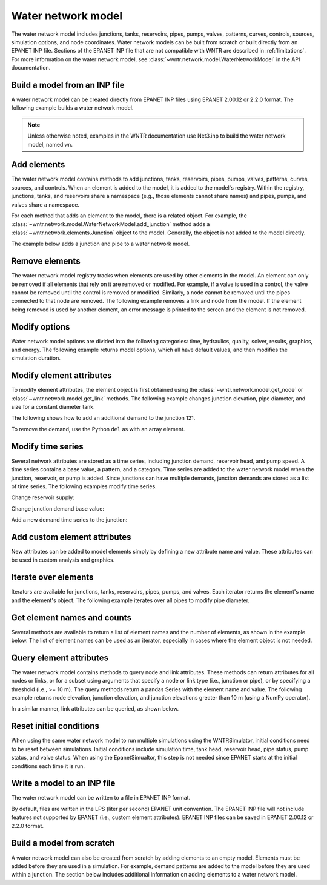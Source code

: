 .. raw:: latex

    \clearpage

Water network model
======================================

The water network model includes 
junctions, tanks, reservoirs, pipes, pumps, valves, 
patterns, 
curves,
controls, 
sources,
simulation options,
and node coordinates.
Water network models can be built from scratch or built directly from an EPANET INP file.
Sections of the EPANET INP file that are not compatible with WNTR are described in :ref:`limitations`.  
For more information on the water network model, see 
:class:`~wntr.network.model.WaterNetworkModel` in the API documentation.

Build a model from an INP file
---------------------------------

A water network model can be created directly from EPANET INP files using EPANET 2.00.12 or 2.2.0 format.  
The following example builds a water network model.

.. doctest::

    >>> import wntr
	
    >>> wn = wntr.network.WaterNetworkModel('networks/Net3.inp') # doctest: +SKIP

.. doctest::
    :hide:

    >>> try:
    ...    wn = wntr.network.model.WaterNetworkModel('../examples/networks/Net3.inp')
    ... except:
    ...    wn = wntr.network.model.WaterNetworkModel('examples/networks/Net3.inp')

.. note:: 
  Unless otherwise noted, examples in the WNTR documentation use Net3.inp to build the
  water network model, named ``wn``.
  
Add elements
------------------

The water network model contains methods to add 
junctions, tanks, reservoirs, 
pipes, pumps, valves,
patterns, curves, sources, and controls.
When an element is added to the model, it is added to the model's registry.
Within the registry, junctions, tanks, and reservoirs share a namespace (e.g., those elements cannot share names) and pipes, pumps, and valves share a namespace.

For each method that adds an element to the model, there is a related object.  For example, the 
:class:`~wntr.network.model.WaterNetworkModel.add_junction` method adds a 
:class:`~wntr.network.elements.Junction` object to the model.
Generally, the object is not added to the model directly.

The example below adds a junction and pipe to a water network model.

.. doctest::
    :hide:

    >>> try:
    ...    wn = wntr.network.model.WaterNetworkModel('../examples/networks/Net3.inp')
    ... except:
    ...    wn = wntr.network.model.WaterNetworkModel('examples/networks/Net3.inp') # switch back to net3
	
.. doctest::

    >>> wn.add_junction('new_junction', base_demand=10, demand_pattern='1', elevation=10, 
    ...     coordinates=(6, 25))
    >>> wn.add_pipe('new_pipe', start_node_name='new_junction', end_node_name='101', 
    ...     length=10, diameter=0.5, roughness=100, minor_loss=0)
			
Remove elements
------------------

The water network model registry tracks when elements are used by other elements in the model. 
An element can only be removed if all elements that rely on it are removed or modified. 
For example, if a valve is used in a control, the valve cannot be removed until the control is removed or modified. 
Similarly, a node cannot be removed until the pipes connected to that node are removed.  
The following example removes a link and node from the model. 
If the element being removed is used by another element, an error message is printed to the screen and the element is not removed.

.. doctest::

    >>> wn.remove_link('new_pipe')
    >>> wn.remove_node('new_junction')

Modify options
--------------------------

Water network model options are divided into the following categories:
time, hydraulics, quality, solver, results, graphics, and energy. 
The following example returns model options, which all have default values,
and then modifies the simulation duration.

.. doctest::

    >>> wn.options # doctest: +SKIP
    Time options:
      duration            : 604800              
      hydraulic_timestep  : 900                 
      quality_timestep    : 900                 
      rule_timestep       : 360.0               
      pattern_timestep    : 3600
    ...
    >>> wn.options.time.duration = 10*3600
	
Modify element attributes
---------------------------------------

To modify element attributes, the element object is first obtained using the
:class:`~wntr.network.model.get_node` or 
:class:`~wntr.network.model.get_link` methods.
The following example changes junction elevation, pipe diameter, and size for a constant diameter tank.

.. doctest::

    >>> junction = wn.get_node('121')
    >>> junction.elevation = 5
    >>> pipe = wn.get_link('122')
    >>> pipe.diameter = pipe.diameter*0.5
    >>> tank = wn.get_node('1')
    >>> tank.diameter = tank.diameter*1.1

The following shows how to add an additional demand to the junction 121.

.. doctest::

    >>> print(junction.demand_timeseries_list)  # doctest: +SKIP
    <Demands: [<TimeSeries: base=0.002626444876132, pattern='1', category='None'>]> 
    
    >>> junction.add_demand(base=1.0, pattern_name='1')
    >>> print(junction.demand_timeseries_list)  # doctest: +SKIP
    <Demands: [<TimeSeries: base=0.002626444876132, pattern='1', category='None'>, <TimeSeries: base=1.0, pattern='1', category='None'>]>

To remove the demand, use the Python ``del`` as with an array element.

.. doctest::

    >>> del junction.demand_timeseries_list[1]
    >>> print(junction.demand_timeseries_list)
    <Demands: [<TimeSeries: base=0.002626444876132, pattern='1', category='None'>]>


Modify time series
-------------------------------

Several network attributes are stored as a time series, including 
junction demand, reservoir head, and pump speed. 
A time series contains a base value, a pattern, and a category.
Time series are added to the water network model when the junction, 
reservoir, or pump is added.
Since junctions can 
have multiple demands, junction demands are stored as a list of time series.
The following examples modify time series.

Change reservoir supply:

.. doctest::

    >>> reservoir = wn.get_node('River')
    >>> reservoir.head_timeseries.base_value = reservoir.head_timeseries.base_value*0.9

Change junction demand base value:

.. doctest::

    >>> junction = wn.get_node('121')
    >>> junction.demand_timeseries_list[0].base_value = 0.005
	
Add a new demand time series to the junction:

.. doctest::

    >>> pat = wn.get_pattern('3')
    >>> junction.demand_timeseries_list.append((0.001, pat))


Add custom element attributes
---------------------------------------

New attributes can be added to model elements simply by defining a new attribute 
name and value. These attributes can be used in custom analysis and graphics.

.. doctest::

    >>> pipe = wn.get_link('122')
    >>> pipe.material = 'PVC'
	
Iterate over elements
-------------------------

Iterators are available for 
junctions, tanks, reservoirs,
pipes, pumps, and valves.  
Each iterator returns the element's name and the element's object.
The following example iterates over all pipes to 
modify pipe diameter.

.. doctest::

    >>> for pipe_name, pipe in wn.pipes():
    ...     pipe.diameter = pipe.diameter*0.9

Get element names and counts
-----------------------------------

Several methods are available to return a list of element names and the
number of elements, as shown in the
example below.  The list of element names can be used as an iterator, especially in cases 
where the element object is not needed. 

.. doctest::

    >>> node_names = wn.node_name_list
    >>> num_nodes = wn.num_nodes
    >>> wn.describe(level=0) # doctest: +SKIP
    {'Nodes': 97, 'Links': 119, 'Patterns': 5, 'Curves': 2, 'Sources': 0, 'Controls': 18}
	 
Query element attributes
---------------------------

The water network model contains methods to query node and link attributes.  These methods can 
return attributes for all nodes or links, or for a subset using arguments that specify a node or link type 
(i.e., junction or pipe), or by specifying a threshold (i.e., >= 10 m).  
The query methods return a pandas Series with the element name and value.
The following example returns node elevation, junction elevation, and junction elevations greater than 10 m (using a
NumPy operator).

.. doctest::

    >>> import numpy as np
    
    >>> node_elevation = wn.query_node_attribute('elevation')
    >>> junction_elevation = wn.query_node_attribute('elevation', 
    ...     node_type=wntr.network.model.Junction)
    >>> junction_elevation_10 = wn.query_node_attribute('elevation', np.greater_equal, 
    ...     10, node_type=wntr.network.model.Junction)
	
In a similar manner, link attributes can be queried, as shown below.

.. doctest::

    >>> link_length = wn.query_link_attribute('length', np.less, 50) 

Reset initial conditions
-----------------------------

When using the same water network model to run multiple simulations using the WNTRSimulator, initial conditions need to be reset between simulations.  
Initial conditions include simulation time, tank head, reservoir head, pipe status, pump status, and valve status.
When using the EpanetSimualtor, this step is not needed since EPANET starts at the initial conditions each time it is run.

.. doctest::

    >>> wn.reset_initial_values()

Write a model to an INP file
---------------------------------

The water network model can be written to a file in EPANET INP format.

By default, files are written in the LPS (liter per second) EPANET unit convention.
The EPANET INP file will not include features not supported by EPANET (i.e., custom element attributes).
EPANET INP files can be saved in EPANET 2.00.12 or 2.2.0 format.

.. doctest::

    >>> wn.write_inpfile('filename.inp', version=2.2)

Build a model from scratch
---------------------------------

A water network model can also be created from scratch by adding elements to an empty model.  Elements 
must be added before they are used in a simulation.  For example, demand patterns are added to the model before they are 
used within a junction. The section below includes additional information on adding elements to a 
water network model.
 
.. doctest::

    >>> wn = wntr.network.WaterNetworkModel()
    >>> wn.add_pattern('pat1', [1])
    >>> wn.add_pattern('pat2', [1,2,3,4,5,6,7,8,9,10])
    >>> wn.add_junction('node1', base_demand=0.01, demand_pattern='pat1', elevation=100, 
    ...     coordinates=(1,2))
    >>> wn.add_junction('node2', base_demand=0.02, demand_pattern='pat2', elevation=50, 
    ...     coordinates=(1,3))
    >>> wn.add_pipe('pipe1', 'node1', 'node2', length=304.8, diameter=0.3048, 
    ...    roughness=100, minor_loss=0.0, status='OPEN')
    >>> wn.add_reservoir('res', base_head=125, head_pattern='pat1', coordinates=(0,2))
    >>> wn.add_pipe('pipe2', 'node1', 'res', length=100, diameter=0.3048, roughness=100, 
    ...     minor_loss=0.0, status='OPEN')
    >>> nodes, edges = wntr.graphics.plot_network(wn)

.. doctest::
    :hide:

    >>> sim = wntr.sim.EpanetSimulator(wn) # make sure it's a valid model
    >>> results = sim.run_sim()
